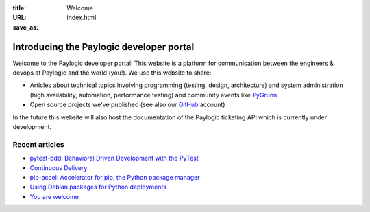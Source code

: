 :title: Welcome
:URL:
:save_as: index.html

Introducing the Paylogic developer portal
#########################################

Welcome to the Paylogic developer portal! This website is a platform for
communication between the engineers & devops at Paylogic and the world (you!).
We use this website to share:

- Articles about technical topics involving programming (testing, design,
  architecture) and system administration (high availability, automation,
  performance testing) and community events like PyGrunn_

- Open source projects we've published (see also our GitHub_ account)

In the future this website will also host the documentation of the Paylogic
ticketing API which is currently under development.

Recent articles
===============

- `pytest-bdd: Behavioral Driven Development with the PyTest <articles/pytest-bdd.html>`_
- `Continuous Delivery <articles/continuous-delivery.html>`_
- `pip-accel: Accelerator for pip, the Python package manager <articles/pip-accel.html>`_
- `Using Debian packages for Python deployments <articles/debian-packages.html>`_
- `You are welcome <articles/you-are-welcome.html>`_

.. External references:
.. _GitHub: https://github.com/paylogic
.. _PyGrunn: http://www.pygrunn.org/



